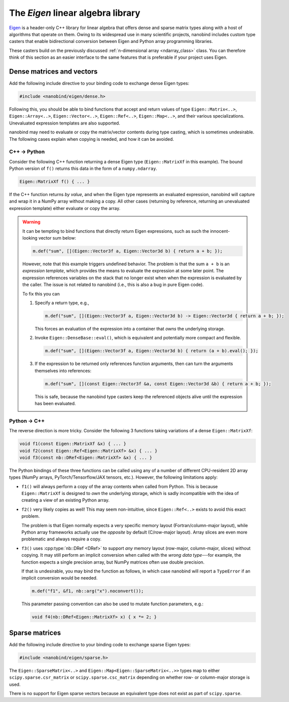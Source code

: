 .. cpp:namespace:: nanobind

.. _eigen:

The *Eigen* linear algebra library
==================================

`Eigen <http://eigen.tuxfamily.org>`__ is a header-only C++ library for linear
algebra that offers dense and sparse matrix types along with a host of
algorithms that operate on them. Owing to its widespread use in many scientific
projects, nanobind includes custom type casters that enable bidirectional
conversion between Eigen and Python array programming libraries.

These casters build on the previously discussed :ref:`n-dimensional array
<ndarray_class>` class. You can therefore think of this section as an easier
interface to the same features that is preferable if your project uses Eigen.

Dense matrices and vectors
--------------------------

Add the following include directive to your binding code to exchange dense
Eigen types:

.. code-block:: cpp

   #include <nanobind/eigen/dense.h>

Following this, you should be able to bind functions that accept and return
values of type ``Eigen::Matrix<..>``, ``Eigen::Array<..>``,
``Eigen::Vector<..>``, ``Eigen::Ref<..>``, ``Eigen::Map<..>``, and their
various specializations.  Unevaluated expression templates are also supported.

nanobind may need to evaluate or copy the matrix/vector contents during type
casting, which is sometimes undesirable. The following cases explain when
copying is needed, and how it can be avoided.

C++ → Python
^^^^^^^^^^^^

Consider the following C++ function returning a dense Eigen type
(``Eigen::MatrixXf`` in this example). The bound Python version of ``f()``
returns this data in the form of a ``numpy.ndarray``.

.. code-block:: cpp

   Eigen::MatrixXf f() { ... }

If the C++ function returns *by value*, and when the Eigen type represents an
evaluated expression, nanobind will capture and wrap it in a NumPy array
without making a copy. All other cases (returning by reference, returning an
unevaluated expression template) either evaluate or copy the array.

.. warning::

   It can be tempting to bind functions that directly return Eigen expressions,
   such as such the innocent-looking vector sum below:

   .. code-block:: cpp

      m.def("sum", [](Eigen::Vector3f a, Eigen::Vector3d b) { return a + b; });

   However, note that this example triggers undefined behavior. The problem is
   that the sum ``a + b`` is an *expression template*, which provides the means
   to evaluate the expression at some later point. The expression references
   variables on the stack that no longer exist when when the expression is
   evaluated by the caller. The issue is not related to nanobind (i.e., this is
   also a bug in pure Eigen code).

   To fix this you can

   1. Specify a return type, e.g.,

      .. code-block:: cpp

         m.def("sum", [](Eigen::Vector3f a, Eigen::Vector3d b) -> Eigen::Vector3d { return a + b; });

      This forces an evaluation of the expression into a container that *owns*
      the underlying storage.

   2. Invoke ``Eigen::DenseBase::eval()``, which is equivalent and potentially
      more compact and flexible.

      .. code-block:: cpp

         m.def("sum", [](Eigen::Vector3f a, Eigen::Vector3d b) { return (a + b).eval(); });

   3. If the expression to be returned only references function arguments,
      then can turn the arguments themselves into references:

      .. code-block:: cpp

         m.def("sum", [](const Eigen::Vector3f &a, const Eigen::Vector3d &b) { return a + b; });

      This is safe, because the nanobind type casters keep the referenced
      objects alive until the expression has been evaluated.

Python → C++
^^^^^^^^^^^^

The reverse direction is more tricky. Consider the following 3
functions taking variations of a dense ``Eigen::MatrixXf``:

.. code-block:: cpp

   void f1(const Eigen::MatrixXf &x) { ... }
   void f2(const Eigen::Ref<Eigen::MatrixXf> &x) { ... }
   void f3(const nb::DRef<Eigen::MatrixXf> &x) { ... }

The Python bindings of these three functions can be called using any of a
number of different CPU-resident 2D array types (NumPy arrays,
PyTorch/Tensorflow/JAX tensors, etc.). However, the following limitations
apply:

- ``f1()`` will always perform a copy of the array contents when called from
  Python. This is because ``Eigen::MatrixXf`` is designed to *own* the
  underlying storage, which is sadly incompatible with the idea of creating a
  view of an existing Python array.

- ``f2()`` very likely copies as well! This may seem non-intuitive, since
  ``Eigen::Ref<..>`` exists to avoid this exact problem.

  The problem is that Eigen normally expects a very specific memory layout
  (Fortran/column-major layout), while Python array frameworks actually use the
  *opposite* by default (C/row-major layout). Array slices are even more
  problematic and always require a copy.

- ``f3()`` uses :cpp:type:`nb::DRef <DRef>` to support *any* memory layout
  (row-major, column-major, slices) without copying. It may still perform an
  implicit conversion when called with the *wrong data type*---for example, the
  function expects a single precision array, but NumPy matrices often use
  double precision.

  If that is undesirable, you may bind the function as follows, in which case
  nanobind will report a ``TypeError`` if an implicit conversion would be
  needed.

  .. code-block:: cpp

     m.def("f1", &f1, nb::arg("x").noconvert());

  This parameter passing convention can also be used to mutate function
  parameters, e.g.:

  .. code-block:: cpp

     void f4(nb::DRef<Eigen::MatrixXf> x) { x *= 2; }


Sparse matrices
---------------

Add the following include directive to your binding code to exchange sparse
Eigen types:

.. code-block:: cpp

   #include <nanobind/eigen/sparse.h>

The ``Eigen::SparseMatrix<..>`` and ``Eigen::Map<Eigen::SparseMatrix<..>>``
types map to either ``scipy.sparse.csr_matrix`` or ``scipy.sparse.csc_matrix``
depending on whether row- or column-major storage is used.

There is no support for Eigen sparse vectors because an equivalent type does
not exist as part of ``scipy.sparse``.


